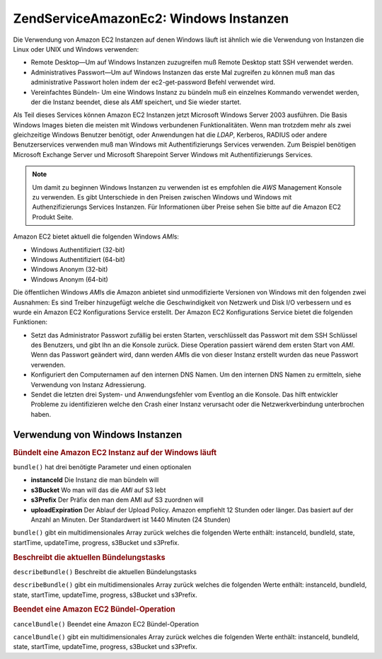 .. EN-Revision: none
.. _zendservice.amazon.ec2.windows.instance:

ZendService\Amazon\Ec2: Windows Instanzen
==========================================

Die Verwendung von Amazon EC2 Instanzen auf denen Windows läuft ist ähnlich wie die Verwendung von Instanzen die
Linux oder UNIX und Windows verwenden:

- Remote Desktop—Um auf Windows Instanzen zuzugreifen muß Remote Desktop statt SSH verwendet werden.

- Administratives Passwort—Um auf Windows Instanzen das erste Mal zugreifen zu können muß man das
  administrative Passwort holen indem der ec2-get-password Befehl verwendet wird.

- Vereinfachtes Bündeln- Um eine Windows Instanz zu bündeln muß ein einzelnes Kommando verwendet werden, der die
  Instanz beendet, diese als *AMI* speichert, und Sie wieder startet.

Als Teil dieses Services können Amazon EC2 Instanzen jetzt Microsoft Windows Server 2003 ausführen. Die Basis
Windows Images bieten die meisten mit Windows verbundenen Funktionalitäten. Wenn man trotzdem mehr als zwei
gleichzeitige Windows Benutzer benötigt, oder Anwendungen hat die *LDAP*, Kerberos, RADIUS oder andere
Benutzerservices verwenden muß man Windows mit Authentifizierungs Services verwenden. Zum Beispiel benötigen
Microsoft Exchange Server und Microsoft Sharepoint Server Windows mit Authentifizierungs Services.

.. note::

   Um damit zu beginnen Windows Instanzen zu verwenden ist es empfohlen die *AWS* Management Konsole zu verwenden.
   Es gibt Unterschiede in den Preisen zwischen Windows und Windows mit Authenzifizierungs Services Instanzen. Für
   Informationen über Preise sehen Sie bitte auf die Amazon EC2 Produkt Seite.

Amazon EC2 bietet aktuell die folgenden Windows *AMI*\ s:

- Windows Authentifiziert (32-bit)

- Windows Authentifiziert (64-bit)

- Windows Anonym (32-bit)

- Windows Anonym (64-bit)

Die öffentlichen Windows *AMI*\ s die Amazon anbietet sind unmodifizierte Versionen von Windows mit den folgenden
zwei Ausnahmen: Es sind Treiber hinzugefügt welche die Geschwindigkeit von Netzwerk und Disk I/O verbessern und es
wurde ein Amazon EC2 Konfigurations Service erstellt. Der Amazon EC2 Konfigurations Service bietet die folgenden
Funktionen:

- Setzt das Administrator Passwort zufällig bei ersten Starten, verschlüsselt das Passwort mit dem SSH Schlüssel
  des Benutzers, und gibt Ihn an die Konsole zurück. Diese Operation passiert wärend dem ersten Start von *AMI*.
  Wenn das Passwort geändert wird, dann werden *AMI*\ s die von dieser Instanz erstellt wurden das neue Passwort
  verwenden.

- Konfiguriert den Computernamen auf den internen DNS Namen. Um den internen DNS Namen zu ermitteln, siehe
  Verwendung von Instanz Adressierung.

- Sendet die letzten drei System- und Anwendungsfehler vom Eventlog an die Konsole. Das hilft entwickler Probleme
  zu identifizieren welche den Crash einer Instanz verursacht oder die Netzwerkverbindung unterbrochen haben.

.. _zendservice.amazon.ec2.windows.instance.operations:

Verwendung von Windows Instanzen
--------------------------------

.. _zendservice.amazon.ec2.windows.instance.operations.bundle:

.. rubric:: Bündelt eine Amazon EC2 Instanz auf der Windows läuft

``bundle()`` hat drei benötigte Parameter und einen optionalen

- **instanceId** Die Instanz die man bündeln will

- **s3Bucket** Wo man will das die *AMI* auf S3 lebt

- **s3Prefix** Der Präfix den man dem AMI auf S3 zuordnen will

- **uploadExpiration** Der Ablauf der Upload Policy. Amazon empfiehlt 12 Stunden oder länger. Das basiert auf der
  Anzahl an Minuten. Der Standardwert ist 1440 Minuten (24 Stunden)

``bundle()`` gibt ein multidimensionales Array zurück welches die folgenden Werte enthält: instanceId, bundleId,
state, startTime, updateTime, progress, s3Bucket und s3Prefix.

.. code-block:: php
   :linenos:

   $ec2_instance = new ZendService\Amazon\Ec2\Instance\Windows('aws_key',
                                                        'aws_secret_key');
   $return = $ec2_instance->bundle('instanceId', 's3Bucket', 's3Prefix');

.. _zendservice.amazon.ec2.windows.instance.operations.describe:

.. rubric:: Beschreibt die aktuellen Bündelungstasks

``describeBundle()`` Beschreibt die aktuellen Bündelungstasks

``describeBundle()`` gibt ein multidimensionales Array zurück welches die folgenden Werte enthält: instanceId,
bundleId, state, startTime, updateTime, progress, s3Bucket und s3Prefix.

.. code-block:: php
   :linenos:

   $ec2_instance = new ZendService\Amazon\Ec2\Instance\Windows('aws_key',
                                                        'aws_secret_key');
   $return = $ec2_instance->describeBundle('bundleId');

.. _zendservice.amazon.ec2.windows.instance.operations.cancel:

.. rubric:: Beendet eine Amazon EC2 Bündel-Operation

``cancelBundle()`` Beendet eine Amazon EC2 Bündel-Operation

``cancelBundle()`` gibt ein multidimensionales Array zurück welches die folgenden Werte enthält: instanceId,
bundleId, state, startTime, updateTime, progress, s3Bucket und s3Prefix.

.. code-block:: php
   :linenos:

   $ec2_instance = new ZendService\Amazon\Ec2\Instance\Windows('aws_key',
                                                        'aws_secret_key');
   $return = $ec2_instance->cancelBundle('bundleId');


